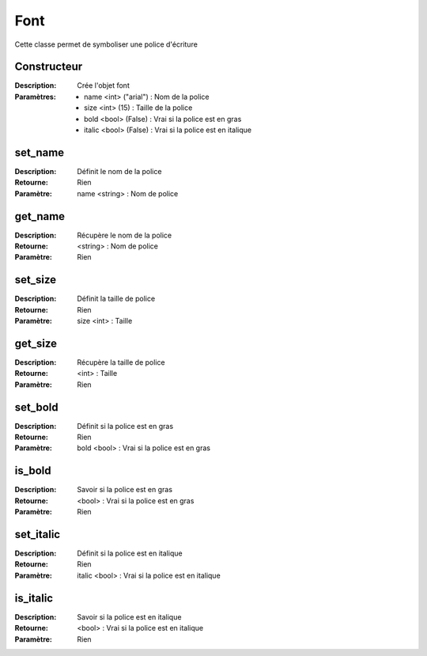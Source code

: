 Font
====

Cette classe permet de symboliser une police d'écriture

Constructeur
------------

:Description: Crée l'objet font
:Paramètres:
    - name <int> ("arial") : Nom de la police
    - size <int> (15) : Taille de la police
    - bold <bool> (False) : Vrai si la police est en gras
    - italic <bool> (False) : Vrai si la police est en italique

set_name
--------

:Description: Définit le nom de la police
:Retourne: Rien
:Paramètre: name <string> : Nom de police

get_name
--------

:Description: Récupère le nom de la police
:Retourne: <string> : Nom de police
:Paramètre: Rien

set_size
--------

:Description: Définit la taille de police
:Retourne: Rien
:Paramètre: size <int> : Taille

get_size
--------

:Description: Récupère la taille de police
:Retourne: <int> : Taille
:Paramètre: Rien

set_bold
--------

:Description: Définit si la police est en gras
:Retourne: Rien
:Paramètre: bold <bool> : Vrai si la police est en gras

is_bold
-------

:Description: Savoir si la police est en gras
:Retourne: <bool> : Vrai si la police est en gras
:Paramètre: Rien

set_italic
----------

:Description: Définit si la police est en italique
:Retourne: Rien
:Paramètre: italic <bool> : Vrai si la police est en italique

is_italic
---------

:Description: Savoir si la police est en italique
:Retourne: <bool> : Vrai si la police est en italique
:Paramètre: Rien
